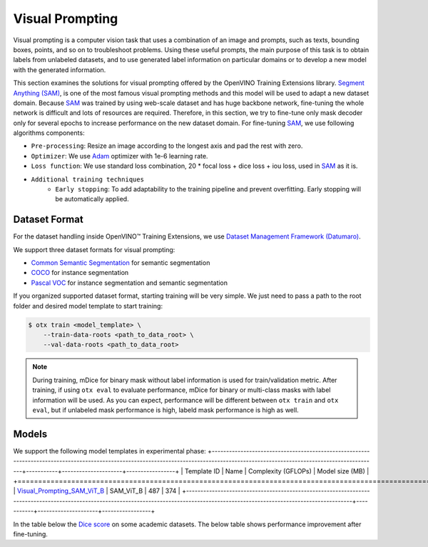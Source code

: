 Visual Prompting
=================

Visual prompting is a computer vision task that uses a combination of an image and prompts, such as texts, bounding boxes, points, and so on to troubleshoot problems.
Using these useful prompts, the main purpose of this task is to obtain labels from unlabeled datasets, and to use generated label information on particular domains or to develop a new model with the generated information.

This section examines the solutions for visual prompting offered by the OpenVINO Training Extensions library.
`Segment Anything (SAM) <https://arxiv.org/abs/2304.02643>`_, is one of the most famous visual prompting methods and this model will be used to adapt a new dataset domain.
Because `SAM <https://arxiv.org/abs/2304.02643>`_ was trained by using web-scale dataset and has huge backbone network, fine-tuning the whole network is difficult and lots of resources are required.
Therefore, in this section, we try to fine-tune only mask decoder only for several epochs to increase performance on the new dataset domain.
For fine-tuning `SAM <https://arxiv.org/abs/2304.02643>`_, we use following algorithms components:

.. _visual_prompting_finetuning_pipeline:

- ``Pre-processing``: Resize an image according to the longest axis and pad the rest with zero.

- ``Optimizer``: We use `Adam <https://arxiv.org/abs/1412.6980>`_ optimizer with 1e-6 learning rate.

- ``Loss function``: We use standard loss combination, 20 * focal loss + dice loss + iou loss, used in `SAM <https://arxiv.org/abs/2304.02643>`_ as it is.

- ``Additional training techniques``
    - ``Early stopping``: To add adaptability to the training pipeline and prevent overfitting. Early stopping will be automatically applied.


**************
Dataset Format
**************
.. _visual_prompting_dataset:

For the dataset handling inside OpenVINO™ Training Extensions, we use `Dataset Management Framework (Datumaro) <https://github.com/openvinotoolkit/datumaro>`_.

We support three dataset formats for visual prompting:

- `Common Semantic Segmentation <https://openvinotoolkit.github.io/datumaro/stable/docs/data-formats/formats/common_semantic_segmentation.html>`_ for semantic segmentation

- `COCO <https://openvinotoolkit.github.io/datumaro/stable/docs/data-formats/formats/coco.html>`_ for instance segmentation

- `Pascal VOC <https://openvinotoolkit.github.io/datumaro/stable/docs/data-formats/formats/pascal_voc.html>`_ for instance segmentation and semantic segmentation


If you organized supported dataset format, starting training will be very simple. We just need to pass a path to the root folder and desired model template to start training:

.. code-block::

    $ otx train <model_template> \
        --train-data-roots <path_to_data_root> \
        --val-data-roots <path_to_data_root>

.. note::

    During training, mDice for binary mask without label information is used for train/validation metric.
    After training, if using ``otx eval`` to evaluate performance, mDice for binary or multi-class masks with label information will be used.
    As you can expect, performance will be different between ``otx train`` and ``otx eval``, but if unlabeled mask performance is high, labeld mask performance is high as well.


******
Models
******
.. _visual_prompting_model:

We support the following model templates in experimental phase:
+--------------------------------------------------------------------------------------------------------------------------------------------------------------------------------------+-----------+---------------------+-----------------+
| Template ID                                                                                                                                                                          | Name      | Complexity (GFLOPs) | Model size (MB) |
+======================================================================================================================================================================================+===========+=====================+=================+
| `Visual_Prompting_SAM_ViT_B <https://github.com/openvinotoolkit/training_extensions/blob/develop/src/otx/algorithms/visual_prompting/configs/sam_vit_b/template_experimental.yaml>`_ | SAM_ViT_B | 487                 | 374             |
+--------------------------------------------------------------------------------------------------------------------------------------------------------------------------------------+-----------+---------------------+-----------------+

In the table below the `Dice score <https://en.wikipedia.org/wiki/S%C3%B8rensen%E2%80%93Dice_coefficient>`_ on some academic datasets.
The below table shows performance improvement after fine-tuning.

+---------------+--------------------------------------------------------------+-----------------------------------------------------+----------------------------------------------------------------------+-----------------------------------------------------------------+--------+
| Model name    | `DIS5K <https://xuebinqin.github.io/dis/index.html>`_        | `Cityscapes <https://www.cityscapes-dataset.com/>`_ | `Pascal-VOC 2012 <http://host.robots.ox.ac.uk/pascal/VOC/voc2012/>`_ | `KITTI full <https://www.cvlibs.net/datasets/kitti/index.php>`_ | Mean   |
+===============+==============================================================+=====================================================+======================================================================+=================================================================+========+
| SAM_ViT_B     | 79.95                                                        | 62.38                                               | 58.26                                                                | 36.06                                                           | 59.16  |
+-----------------------+--------------------------------------------------------------+-----------------------------------------------------+----------------------------------------------------------------------+-----------------------------------------------------------------+--------+




